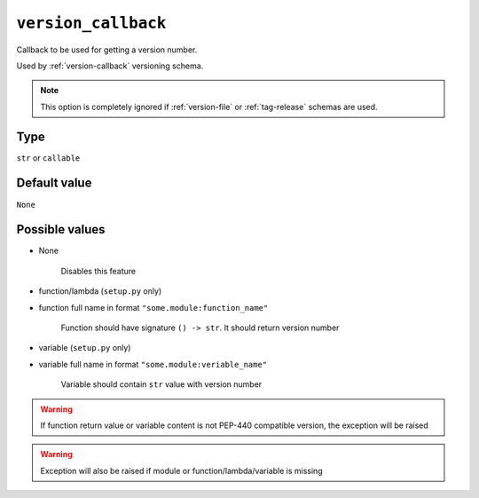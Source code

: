 .. _version_callback-option
``version_callback``
~~~~~~~~~~~~~~~~~~~~~

Callback to be used for getting a version number.

Used by :ref:`version-callback` versioning schema.

.. note::

    This option is completely ignored if :ref:`version-file` or :ref:`tag-release` schemas are used.

Type
^^^^^^^^^^^^^^

``str`` or ``callable``


Default value
^^^^^^^^^^^^^^
``None``


Possible values
^^^^^^^^^^^^^^^

- None

    Disables this feature

- function/lambda (``setup.py`` only)
- function full name in format ``"some.module:function_name"``

    Function should have signature ``() -> str``. It should return version number

- variable (``setup.py`` only)
- variable full name in format ``"some.module:veriable_name"``

    Variable should contain ``str`` value with version number

.. warning::

    If function return value or variable content is not PEP-440 compatible version, the exception will be raised

.. warning::

    Exception will also be raised if module or function/lambda/variable is missing
